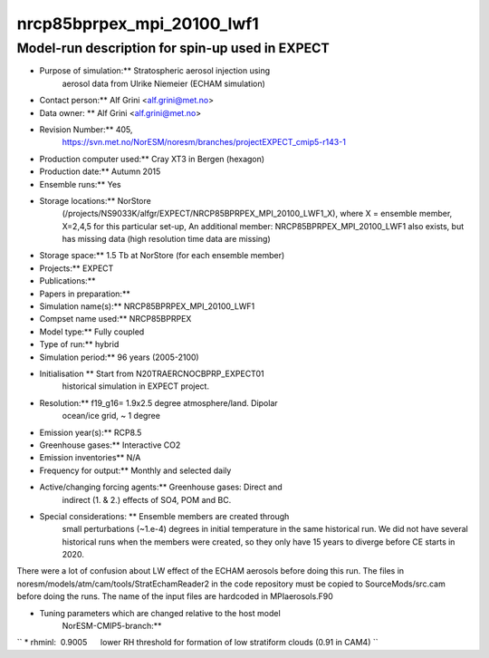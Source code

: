 .. _nrcp85bprpex_mpi_20100_lwf1:

nrcp85bprpex_mpi_20100_lwf1
============================                           

Model-run description for spin-up used in EXPECT
''''''''''''''''''''''''''''''''''''''''''''''''


-  Purpose of simulation:*\* Stratospheric aerosol injection using
      aerosol data from Ulrike Niemeier (ECHAM simulation)


-  Contact person:*\* Alf Grini <alf.grini@met.no>


-  Data owner: \*\* Alf Grini <alf.grini@met.no>


-  Revision Number:*\* 405,
      https://svn.met.no/NorESM/noresm/branches/projectEXPECT_cmip5-r143-1


-  Production computer used:*\* Cray XT3 in Bergen (hexagon)


-  Production date:*\* Autumn 2015


-  Ensemble runs:*\* Yes


-  Storage locations:*\* NorStore
      (/projects/NS9033K/alfgr/EXPECT/NRCP85BPRPEX_MPI_20100_LWF1_X),
      where X = ensemble member, X=2,4,5 for this particular set-up, An
      additional member: NRCP85BPRPEX_MPI_20100_LWF1 also exists, but
      has missing data (high resolution time data are missing)


-  Storage space:*\* 1.5 Tb at NorStore (for each ensemble member)


-  Projects:*\* EXPECT


-  Publications:*\*


-  Papers in preparation:*\*


-  Simulation name(s):*\* NRCP85BPRPEX_MPI_20100_LWF1


-  Compset name used:*\* NRCP85BPRPEX


-  Model type:*\* Fully coupled


-  Type of run:*\* hybrid


-  Simulation period:*\* 96 years (2005-2100)


-  Initialisation \*\* Start from N20TRAERCNOCBPRP_EXPECT01
      historical simulation in EXPECT project.


-  Resolution:*\* f19_g16= 1.9x2.5 degree atmosphere/land. Dipolar
      ocean/ice grid, ~ 1 degree


-  Emission year(s):*\* RCP8.5


-  Greenhouse gases:*\* Interactive CO2


-  Emission inventories*\* N/A


-  Frequency for output:*\* Monthly and selected daily


-  Active/changing forcing agents:*\* Greenhouse gases: Direct and
      indirect (1. & 2.) effects of SO4, POM and BC.


-  Special considerations: \*\* Ensemble members are created through
      small perturbations (~1.e-4) degrees in initial temperature in the
      same historical run. We did not have several historical runs when
      the members were created, so they only have 15 years to diverge
      before CE starts in 2020.

There were a lot of confusion about LW effect of the ECHAM aerosols
before doing this run. The files in
noresm/models/atm/cam/tools/StratEchamReader2 in the code repository
must be copied to SourceMods/src.cam before doing the runs. The name of
the input files are hardcoded in MPIaerosols.F90


-  Tuning parameters which are changed relative to the host model
      NorESM-CMIP5-branch:*\*

`` * rhminl:  0.9005      lower RH threshold for formation of low stratiform clouds (0.91 in CAM4) ``
